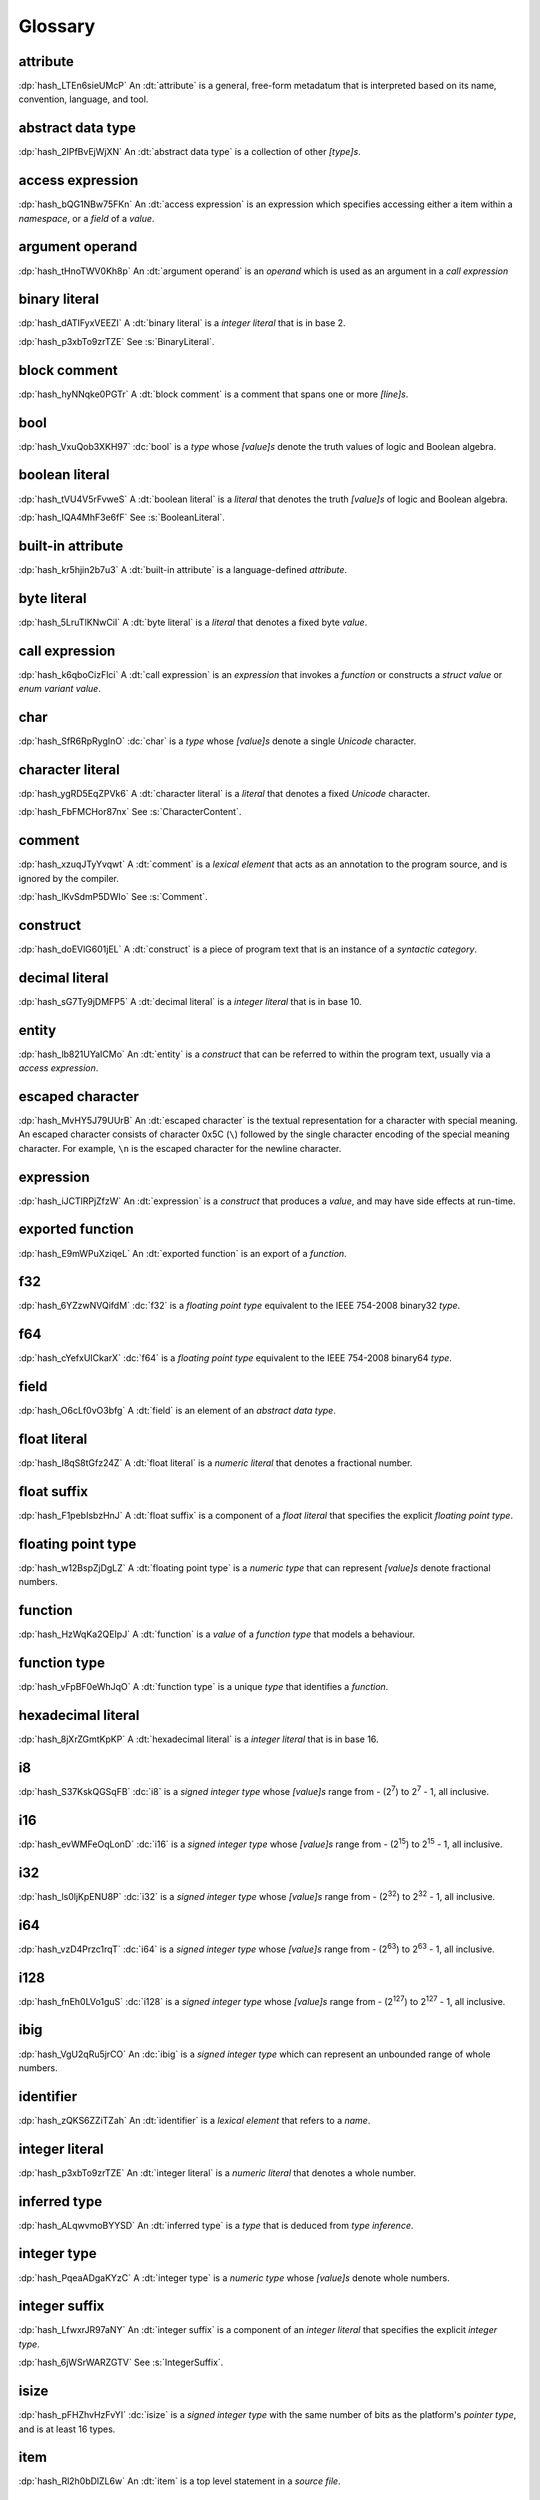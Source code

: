 .. default-domain:: spec

.. informational-page::

.. _hash_vbOcOzI5nsZ0:

Glossary
========


.. _hash_QWtwnyeWlvof:

attribute
^^^^^^^^^

:dp:`hash_LTEn6sieUMcP`
An :dt:`attribute` is a general, free-form metadatum that is interpreted based
on its name, convention, language, and tool.

.. _hash_SRW6d8okR43Y:

abstract data type
^^^^^^^^^^^^^^^^^^

:dp:`hash_2IPfBvEjWjXN`
An :dt:`abstract data type` is a collection of other :t:`[type]s`.

.. _hash_JcJEpFByzGld:

access expression
^^^^^^^^^^^^^^^^^

:dp:`hash_bQG1NBw75FKn`
An :dt:`access expression` is an expression which specifies accessing either a item 
within a :t:`namespace`, or a :t:`field` of a :t:`value`.

.. _hash_5Lyup0lzD3lq:

argument operand
^^^^^^^^^^^^^^^^

:dp:`hash_tHnoTWV0Kh8p`
An :dt:`argument operand` is an :t:`operand` which is used as an argument in a
:t:`call expression`

.. _hash_cY8pusvmGvUw:

binary literal
^^^^^^^^^^^^^^

:dp:`hash_dATIFyxVEEZI`
A :dt:`binary literal` is a :t:`integer literal` that is in base 2.

:dp:`hash_p3xbTo9zrTZE`
See :s:`BinaryLiteral`.

.. _hash_sTaUSKVPGygP:

block comment
^^^^^^^^^^^^^

:dp:`hash_hyNNqke0PGTr`
A :dt:`block comment` is a comment that spans one or more :t:`[line]s`.

.. _hash_3UGUKWC4kzfb:

bool
^^^^

:dp:`hash_VxuQob3XKH97`
:dc:`bool` is a :t:`type` whose :t:`[value]s` denote the truth values of logic and 
Boolean algebra.

.. _hash_VxuQob3XKH97:

boolean literal
^^^^^^^^^^^^^^^

:dp:`hash_tVU4V5rFvweS`
A :dt:`boolean literal` is a :t:`literal` that denotes the truth :t:`[value]s` of 
logic and Boolean algebra.

:dp:`hash_IQA4MhF3e6fF`
See :s:`BooleanLiteral`.

.. _hash_hUeSfKPhvpxB:

built-in attribute
^^^^^^^^^^^^^^^^^^

:dp:`hash_kr5hjin2b7u3`
A :dt:`built-in attribute` is a language-defined :t:`attribute`.

.. _hash_zoLDowxj1gQc:

byte literal
^^^^^^^^^^^^

:dp:`hash_5LruTlKNwCiI`
A :dt:`byte literal` is a :t:`literal` that denotes a fixed byte :t:`value`.

.. _hash_pQzLYarI6agC:

call expression 
^^^^^^^^^^^^^^^

:dp:`hash_k6qboCizFlci`
A :dt:`call expression` is an :t:`expression` that invokes a :t:`function` or
constructs a :t:`struct value` or :t:`enum variant value`.


.. _hash_tEVhrIMADOVR:

char
^^^^

:dp:`hash_SfR6RpRygInO`
:dc:`char` is a :t:`type` whose :t:`[value]s` denote a single :t:`Unicode` character.


.. _hash_RrDvG4Q6G9Vl:

character literal
^^^^^^^^^^^^^^^^^

:dp:`hash_ygRD5EqZPVk6`
A :dt:`character literal` is a :t:`literal` that denotes a fixed :t:`Unicode`
character.

:dp:`hash_FbFMCHor87nx`
See :s:`CharacterContent`.


.. _hash_1O8r5Vqiojb1:

comment
^^^^^^^

:dp:`hash_xzuqJTyYvqwt`
A :dt:`comment` is a :t:`lexical element` that acts as an annotation to the
program source, and is ignored by the compiler.

:dp:`hash_lKvSdmP5DWIo`
See :s:`Comment`.

.. _hash_vFvl7NS0wErN:

construct 
^^^^^^^^^

:dp:`hash_doEVlG601jEL`
A :dt:`construct` is a piece of program text that is an instance of a
:t:`syntactic category`.

.. _hash_sG7Ty9jDMFP5:

decimal literal
^^^^^^^^^^^^^^^

:dp:`hash_sG7Ty9jDMFP5`
A :dt:`decimal literal` is a :t:`integer literal` that is in base 10.


.. _hash_N8iebopoAgIk:

entity
^^^^^^

:dp:`hash_lb821UYaICMo`
An :dt:`entity` is a :t:`construct` that can be referred to within the 
program text, usually via a :t:`access expression`.

.. _hash_LJ73lcxV3iks:

escaped character
^^^^^^^^^^^^^^^^^

:dp:`hash_MvHY5J79UUrB`
An :dt:`escaped character` is the textual representation for a character with 
special meaning. An escaped character consists of character 0x5C (``\``) followed by
the single character encoding of the special meaning character. For example, 
``\n`` is the escaped character for the newline character.


.. _hash_dJllwuOIROQo:

expression
^^^^^^^^^^

:dp:`hash_iJCTlRPjZfzW`
An :dt:`expression` is a :t:`construct` that produces a :t:`value`, and may
have side effects at run-time.

.. _hash_JvY56QZj4MJj:

exported function
^^^^^^^^^^^^^^^^^

:dp:`hash_E9mWPuXziqeL`
An :dt:`exported function` is an export of a :t:`function`.

.. _hash_zBs4KSNFuvOz:

f32
^^^

:dp:`hash_6YZzwNVQifdM`
:dc:`f32` is a :t:`floating point type` equivalent to the IEEE 754-2008 binary32 :t:`type`.


.. _hash_3RPx1HmOuDku:

f64
^^^

:dp:`hash_cYefxUICkarX`
:dc:`f64` is a :t:`floating point type` equivalent to the IEEE 754-2008 binary64 :t:`type`.

.. _hash_lmw22hYAOobG:

field
^^^^^

:dp:`hash_O6cLf0vO3bfg`
A :dt:`field` is an element of an :t:`abstract data type`.

.. _hash_MzImXmrRsQZs:

float literal
^^^^^^^^^^^^^

:dp:`hash_I8qS8tGfz24Z`
A :dt:`float literal` is a :t:`numeric literal` that denotes a fractional number.

.. _hash_kySUHjv0bxud:

float suffix
^^^^^^^^^^^^

:dp:`hash_F1pebIsbzHnJ`
A :dt:`float suffix` is a component of a :t:`float literal` that specifies the explicit
:t:`floating point type`.

.. _hash_zZ0hEBgghV7w:

floating point type
^^^^^^^^^^^^^^^^^^^

:dp:`hash_w12BspZjDgLZ`
A :dt:`floating point type` is a :t:`numeric type` that can represent :t:`[value]s`
denote fractional numbers.

.. _hash_XjXwjxiL08sj:

function
^^^^^^^^

:dp:`hash_HzWqKa2QEIpJ`
A :dt:`function` is a :t:`value` of a :t:`function type` that models a behaviour.

.. _hash_3qdPnwILDPAa:

function type
^^^^^^^^^^^^^

:dp:`hash_vFpBF0eWhJqO`
A :dt:`function type` is a unique :t:`type` that identifies a :t:`function`.


.. _hash_ZM7E0nRUy03f:

hexadecimal literal
^^^^^^^^^^^^^^^^^^^

:dp:`hash_8jXrZGmtKpKP`
A :dt:`hexadecimal literal` is a :t:`integer literal` that is in base 16.



.. _hash_AsjeuYW55N0z:

i8
^^

:dp:`hash_S37KskQGSqFB`
:dc:`i8` is a :t:`signed integer type` whose :t:`[value]s` range from - (2\
:sup:`7`) to 2\ :sup:`7` - 1, all inclusive.

.. _hash_YwiSM99Tyr2S:

i16
^^^

:dp:`hash_evWMFeOqLonD`
:dc:`i16` is a :t:`signed integer type` whose :t:`[value]s` range from - (2\
:sup:`15`) to 2\ :sup:`15` - 1, all inclusive.

.. _hash_yRb5nXh2fxV0:

i32
^^^

:dp:`hash_ls0ljKpENU8P`
:dc:`i32` is a :t:`signed integer type` whose :t:`[value]s` range from - (2\
:sup:`32`) to 2\ :sup:`32` - 1, all inclusive.

.. _hash_NpkqXVllgTR5:

i64
^^^

:dp:`hash_vzD4Przc1rqT`
:dc:`i64` is a :t:`signed integer type` whose :t:`[value]s` range from - (2\
:sup:`63`) to 2\ :sup:`63` - 1, all inclusive.

.. _hash_haN8t9XoBh3M:

i128
^^^^

:dp:`hash_fnEh0LVo1guS`
:dc:`i128` is a :t:`signed integer type` whose :t:`[value]s` range from - (2\
:sup:`127`) to 2\ :sup:`127` - 1, all inclusive.

.. _hash_f1UqaswfXp32:

ibig
^^^^

:dp:`hash_VgU2qRu5jrCO`
An :dc:`ibig` is a :t:`signed integer type` which can represent an unbounded
range of whole numbers.

.. _hash_uljHaCyLULvA:

identifier
^^^^^^^^^^

:dp:`hash_zQKS6ZZiTZah`
An :dt:`identifier` is a :t:`lexical element` that refers to a :t:`name`.

.. _hash_Ew9zpGXr7LGH:

integer literal
^^^^^^^^^^^^^^^

:dp:`hash_p3xbTo9zrTZE`
An :dt:`integer literal` is a :t:`numeric literal` that denotes a whole number.

.. _hash_ALqwvmoBYYSD:

inferred type
^^^^^^^^^^^^^

:dp:`hash_ALqwvmoBYYSD`
An :dt:`inferred type` is a :t:`type` that is deduced from :t:`type inference`.



.. _hash_HWDGJs8XdprU:

integer type
^^^^^^^^^^^^

:dp:`hash_PqeaADgaKYzC`
A :dt:`integer type` is a :t:`numeric type` whose :t:`[value]s` denote whole 
numbers.

.. _hash_QD3Dx9QGCvHB:

integer suffix
^^^^^^^^^^^^^^

:dp:`hash_LfwxrJR97aNY`
An :dt:`integer suffix` is a component of an :t:`integer literal` that specifies the
explicit :t:`integer type`.

:dp:`hash_6jWSrWARZGTV`
See :s:`IntegerSuffix`.

.. _hash_TWkqVlgf6qZw:

isize
^^^^^

:dp:`hash_pFHZhvHzFvYI`
:dc:`isize` is a :t:`signed integer type` with the same number of bits
as the platform's :t:`pointer type`, and is at least 16 types.


.. _hash_4oUMetwc6g9l:

item
^^^^

:dp:`hash_Rl2h0bDlZL6w`
An :dt:`item` is a top level statement in a :t:`source file`.

.. _hash_9Pe683hoZmyz:

keyword
^^^^^^^

:dp:`hash_PpYOZbvuh5Ee`
A :dt:`keyword` is a word in program text that has special meaning.

.. _hash_8UeupkYME7uF:

line
^^^^

:dp:`hash_1nhvaoaeTg8Q`
A :dt:`line` is a sequence of zero or more characters followed by an end of line.

.. _hash_RWqGIXP0ELF5:

line comment
^^^^^^^^^^^^

:dp:`hash_V3toxKCeXv8V`
A :dt:`line comment` is a comment that spans over one :t:`line`.


.. _hash_9aWtB2UGVwPa:

literal
^^^^^^^

:dp:`hash_9aWtB2UGVwPa`
A :dt:`literal` is a fixed :t:`value` in a program source.

.. _hash_yDBD9aJs1OXO:

main function
^^^^^^^^^^^^^

:dp:`hash_9aWtB1UGVwPa`
A :dt:`main function` is a :t:`function` that acts as an entry point into
a program.

.. _hash_YMHJx7TzF7vf:

module
^^^^^^

:dp:`hash_A9eIHhrN38St`
A :dt:`module` is a :t:`construct` that contains zero or more :t:`[item]s`.


.. _hash_iHVMbLAb8ZAS:

module attribute
^^^^^^^^^^^^^^^^

:dp:`hash_WLTdGkiN9UNI`
A :dt:`module attribute` is an :t:`attribute` which can be specified at the :t:`module`
level.


.. _hash_7TCu7fEN1iDs:

name
^^^^

:dp:`hash_kUm2L9sByDxS`
A :dt:`name` is an :t:`identifier` that refers to an :t:`entity`.


.. _hash_WGBBjhYCMdNL:

namespace
^^^^^^^^^

:dp:`hash_WGBBjhYCMdNL`
A :dt:`namespace` is a logical grouping of :t:`[name]s` such that the
occurrence of a :t:`name` in one :t:`namespace` does not conflict with an
occurrence of the same :t:`name` in another :t:`namespace`.

.. _hash_lELYlViIQSJ8:

numeric literal
^^^^^^^^^^^^^^^

:dp:`hash_RLN2opnQDJNw`
A :dt:`numeric literal` is a :t:`literal` that denotes a number.


.. _hash_IKjwjEW7HLJf:

numeric type
^^^^^^^^^^^^
:dp:`hash_9vqgIuGpBsp8`
A :dt:`numeric type` is a :t:`type` whose :t:`[value]s` denote numbers.


.. _hash_62hgMMcofBu0:

octal literal
^^^^^^^^^^^^^

:dp:`hash_0qi8UjXVpRMn`
An :dt:`octal literal` is a :t:`integer literal` that is in base 8.

.. _hash_VyY9xosgOU22:

operand
^^^^^^^

:dp:`hash_trvDZlegQGUE`
An :dt:`operand` is an :t:`expression` nested within an expression.

.. _hash_bv7ykGomOsPS:

panic
^^^^^

:dp:`hash_IuuGMC7IEO2z`
A :dt:`panic` is an abnormal program state caused by invoking the 
:t:`prelude` defined function.

.. _hash_0gd7zSKxUNZj:

pointer type
^^^^^^^^^^^^

:dp:`hash_0gd7zSKxUNZj`
A :dt:`pointer type` is a :t:`type` that represents memory locations.

.. _hash_FG7Z1Egoijtu:

prelude
^^^^^^^

:dp:`hash_5YCqmENBLzcV`
The :dt:`prelude` is a :t:`module` which is loaded into every Hash program
before the main text body of a :t:`module`. It defines core language items 
which are required for the language and accompanying tools.


.. _hash_iOZ9u0RZthKd:

punctuator
^^^^^^^^^^

:dp:`hash_RHNMnuxkKz9d`
A :dt:`punctuator` is a character or a sequence of characters in the 
:s:`Punctuation` category.


.. _hash_t5YgcBAf83HW:

separator
^^^^^^^^^

:dp:`hash_yfc38xiGFYLr`
A :dt:`separator` is a character or a string that separates adjacent :t:`[lexical element]s`.

.. _hash_EzQYRKzAyOUq:

sequence type
^^^^^^^^^^^^^

:dp:`hash_FRJsiTJHwZmj`
A :dt:`sequence type` represents a sequence of elements.

.. _hash_5L26ZxGbSlxR:

signed integer type
^^^^^^^^^^^^^^^^^^^

:dp:`hash_8FetlVLzOcjm`
A :dt:`signed integer type` is an  :t:`integer type` that can represent :t:`[value]s`
denote negative whole numbers, zero, and positive whole numbers.

.. _hash_EQ8VhFj0Vbdf:

slice
^^^^^

:dp:`hash_LNreQyF3Gxwe`
A :dt:`slice` is a :t:`value` of a :t:`slice type`.

.. _hash_1rHxuNCr7wKt:

slice type
^^^^^^^^^^

:dp:`hash_ZpIowWTOQUH7`
A :dt:`slice type` is a :t:`sequence type` that provides a view into a sequence of 
elements.

.. _hash_z0aB3t8LA6X0:

source file
^^^^^^^^^^^

:dp:`hash_Vp02g92Ju6uY`
A :dt:`source file` contains the program text of :t:`[module attribute]s`, and 
:t:`[item]s`.

.. _hash_fNzebUBc0id8:

str
^^^

:dp:`hash_iCANPx1UI72y`
A :dc:`str` is a :t:`sequence type` that represents a :t:`slice` of 8-bit unsigned bytes.

.. _hash_OLy6kzb2T1Mi:

string literal
^^^^^^^^^^^^^^

:dp:`hash_4DoRuH4ruZO2`
A :dt:`string literal` is a sequence of :t:`Unicode` characters enclosed in double quotes
``"``.

:dp:`hash_Cu7lKdHpizjC`
See :s:`StringContent` .

.. _hash_KDC3GYPNvTmi:

suffixed float
^^^^^^^^^^^^^^

:dp:`hash_0cP2UsNiw1La`
A :dt:`suffixed float` is a :t:`float literal` with a :t:`float suffix`.

.. _hash_AqtVPqqJwjTJ:

suffixed integer
^^^^^^^^^^^^^^^^

:dp:`hash_uSvQaWA2fm2I`
A :dt:`suffixed integer` is an :t:`integer literal` with an :t:`integer suffix`.

.. _hash_TjO2hGaKay7Y:

syntactic category
^^^^^^^^^^^^^^^^^^

:dp:`hash_sF1wdzn73Y0S`
A :dt:`syntactic category` is a nonterminal in the Backus-Naur Form grammar
definition of the Hash programming language.


.. _hash_6EBy9Lric7GO:

type
^^^^

:dp:`hash_6h6PYMEGqmuE`
A :dt:`type` defines a set of :t:`[value]s` and a set of operations that act on those
:t:`[value]s`.


.. _hash_SkUAdEgHG0go:

type inference
^^^^^^^^^^^^^^

:dp:`hash_3bw9VmuRsKdq`
:dt:`Type inference` is the deduction of an expected type of an arbitrary :t:`value`.


.. _hash_nTzrKbOTETjy:

u8
^^

:dp:`hash_wrfOQzK9s8K5`
:dc:`u8` is an :t:`unsigned integer type` whose :t:`[value]s` range from 0 to
2\ :sup:`8` - 1, all inclusive.

.. _hash_ZFjdrdvULtMc:

u16
^^^

:dp:`hash_3H82opFFOA0m`
:dc:`u16` is an :t:`unsigned integer type` whose :t:`[value]s` range from 0 to
2\ :sup:`16` - 1, all inclusive.

.. _hash_uOO9gNKfn4mz:

u32
^^^

:dp:`hash_RpkOcXTgConv`
:dc:`u32` is an :t:`unsigned integer type` whose :t:`[value]s` range from 0 to
2\ :sup:`32` - 1, all inclusive.

.. _hash_Ku4O8zaLKET4:

u64
^^^

:dp:`hash_v8DwVtLfZyr7`
:dc:`u64` is an :t:`unsigned integer type` whose :t:`[value]s` range from 0 to
2\ :sup:`64` - 1, all inclusive.

.. _hash_9hzQz5t65xG9:

u128
^^^^

:dp:`hash_qsOMKtrxuKGH`
:dc:`u128` is an :t:`unsigned integer type` whose :t:`[value]s` range from 0 to
2\ :sup:`128` - 1, all inclusive.


.. _hash_eI8q9uLqeybi:

ubig
^^^^

:dp:`hash_ChrI31GJ0ad4`
An :dc:`ubig` is a :t:`unsigned integer type` which can represent zero, and unbounded
positive whole numbers.

.. _hash_Z6Slpey6Eswi:

unicode
^^^^^^^

:dp:`hash_6moEvWrBnHHK`
:dt:`Unicode` is the colloquial name for the ISO/IEC 10646:2017 Universal Coded
Character Set standard.

.. _hash_fvk0wKBrASPS:

unsigned integer type
^^^^^^^^^^^^^^^^^^^^^
:dp:`hash_3fAKbvWWjAOY`
A :dt:`unsigned integer type` is an :t:`integer type` that can represent :t:`[value]s`
denote zero and positive whole numbers.

.. _hash_V2yfYhIwXLrk:

unsuffixed float
^^^^^^^^^^^^^^^^

:dp:`hash_PrROU0uhGidq`
A :dt:`unsuffixed float` is a :t:`float literal` without a :t:`float suffix`.

.. _hash_1BlJ1WLvzHn1:

unsuffixed integer
^^^^^^^^^^^^^^^^^^

:dp:`hash_NgJzhh36pPYc`
A :dt:`unsuffixed integer` is an :t:`integer literal` without an :t:`integer suffix`.

.. _hash_8wCIfdqFb2HO:

usize
^^^^^

:dp:`hash_2rQ1V1dxJpF4`
:dc:`usize` is a :t:`unsigned integer type` with the same number of bits
as the platform's :t:`pointer type`, and is at least 16 types.

.. _hash_lp1g4IGhytZL:

value
^^^^^
:dp:`hash_VsZRuLyxmWRl`
A :dt:`value` is either a :t:`literal` or the result of a computation, that
may be stored in a memory location, and interpreted based on a :t:`type`.
